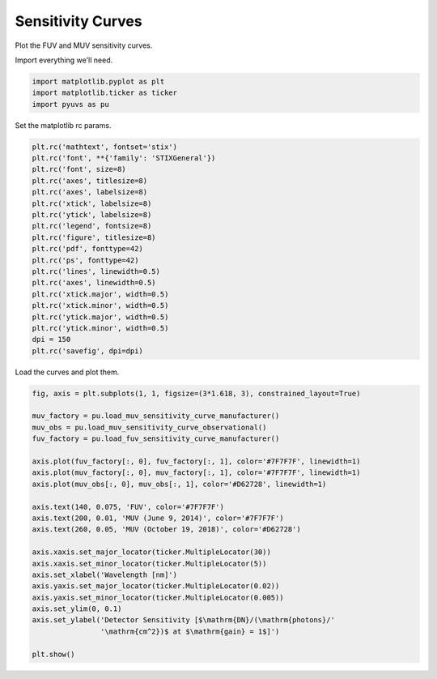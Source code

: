 
.. DO NOT EDIT.
.. THIS FILE WAS AUTOMATICALLY GENERATED BY SPHINX-GALLERY.
.. TO MAKE CHANGES, EDIT THE SOURCE PYTHON FILE:
.. "rst/examples/plot_sensitivity_curves.py"
.. LINE NUMBERS ARE GIVEN BELOW.

.. only:: html

    .. note::
        :class: sphx-glr-download-link-note

        Click :ref:`here <sphx_glr_download_rst_examples_plot_sensitivity_curves.py>`
        to download the full example code

.. rst-class:: sphx-glr-example-title

.. _sphx_glr_rst_examples_plot_sensitivity_curves.py:


Sensitivity Curves
==================

Plot the FUV and MUV sensitivity curves.

.. GENERATED FROM PYTHON SOURCE LINES 10-11

Import everything we'll need.

.. GENERATED FROM PYTHON SOURCE LINES 11-16

.. code-block:: default


    import matplotlib.pyplot as plt
    import matplotlib.ticker as ticker
    import pyuvs as pu








.. GENERATED FROM PYTHON SOURCE LINES 17-18

Set the matplotlib rc params.

.. GENERATED FROM PYTHON SOURCE LINES 18-39

.. code-block:: default


    plt.rc('mathtext', fontset='stix')
    plt.rc('font', **{'family': 'STIXGeneral'})
    plt.rc('font', size=8)
    plt.rc('axes', titlesize=8)
    plt.rc('axes', labelsize=8)
    plt.rc('xtick', labelsize=8)
    plt.rc('ytick', labelsize=8)
    plt.rc('legend', fontsize=8)
    plt.rc('figure', titlesize=8)
    plt.rc('pdf', fonttype=42)
    plt.rc('ps', fonttype=42)
    plt.rc('lines', linewidth=0.5)
    plt.rc('axes', linewidth=0.5)
    plt.rc('xtick.major', width=0.5)
    plt.rc('xtick.minor', width=0.5)
    plt.rc('ytick.major', width=0.5)
    plt.rc('ytick.minor', width=0.5)
    dpi = 150
    plt.rc('savefig', dpi=dpi)








.. GENERATED FROM PYTHON SOURCE LINES 40-41

Load the curves and plot them.

.. GENERATED FROM PYTHON SOURCE LINES 41-66

.. code-block:: default


    fig, axis = plt.subplots(1, 1, figsize=(3*1.618, 3), constrained_layout=True)

    muv_factory = pu.load_muv_sensitivity_curve_manufacturer()
    muv_obs = pu.load_muv_sensitivity_curve_observational()
    fuv_factory = pu.load_fuv_sensitivity_curve_manufacturer()

    axis.plot(fuv_factory[:, 0], fuv_factory[:, 1], color='#7F7F7F', linewidth=1)
    axis.plot(muv_factory[:, 0], muv_factory[:, 1], color='#7F7F7F', linewidth=1)
    axis.plot(muv_obs[:, 0], muv_obs[:, 1], color='#D62728', linewidth=1)

    axis.text(140, 0.075, 'FUV', color='#7F7F7F')
    axis.text(200, 0.01, 'MUV (June 9, 2014)', color='#7F7F7F')
    axis.text(260, 0.05, 'MUV (October 19, 2018)', color='#D62728')

    axis.xaxis.set_major_locator(ticker.MultipleLocator(30))
    axis.xaxis.set_minor_locator(ticker.MultipleLocator(5))
    axis.set_xlabel('Wavelength [nm]')
    axis.yaxis.set_major_locator(ticker.MultipleLocator(0.02))
    axis.yaxis.set_minor_locator(ticker.MultipleLocator(0.005))
    axis.set_ylim(0, 0.1)
    axis.set_ylabel('Detector Sensitivity [$\mathrm{DN}/(\mathrm{photons}/'
                    '\mathrm{cm^2})$ at $\mathrm{gain} = 1$]')

    plt.show()



.. image-sg:: /rst/examples/images/sphx_glr_plot_sensitivity_curves_001.png
   :alt: plot sensitivity curves
   :srcset: /rst/examples/images/sphx_glr_plot_sensitivity_curves_001.png
   :class: sphx-glr-single-img






.. rst-class:: sphx-glr-timing

   **Total running time of the script:** ( 0 minutes  0.317 seconds)


.. _sphx_glr_download_rst_examples_plot_sensitivity_curves.py:


.. only :: html

 .. container:: sphx-glr-footer
    :class: sphx-glr-footer-example



  .. container:: sphx-glr-download sphx-glr-download-python

     :download:`Download Python source code: plot_sensitivity_curves.py <plot_sensitivity_curves.py>`



  .. container:: sphx-glr-download sphx-glr-download-jupyter

     :download:`Download Jupyter notebook: plot_sensitivity_curves.ipynb <plot_sensitivity_curves.ipynb>`


.. only:: html

 .. rst-class:: sphx-glr-signature

    `Gallery generated by Sphinx-Gallery <https://sphinx-gallery.github.io>`_
